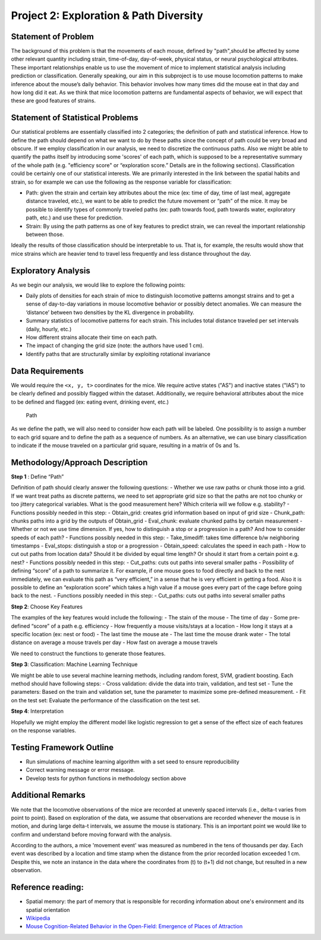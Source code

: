 .. _path:

Project 2: Exploration & Path Diversity
=======================================

Statement of Problem
--------------------

The background of this problem is that the movements of each mouse, defined by
"path",should be affected by some other relevant quantity including strain,
time-of-day, day-of-week, physical status, or neural psychological attributes.
These important relationships enable us to use the movement of mice to
implement statistical analysis including prediction or classification.
Generally speaking, our aim in this subproject is to use mouse locomotion
patterns to make inference about the mouse’s daily behavior. This behavior
involves how many times did the mouse eat in that day and how long did it eat.
As we think that mice locomotion patterns are fundamental aspects of behavior,
we will expect that these are good features of strains.

Statement of Statistical Problems
---------------------------------

Our statistical problems are essentially classified into 2 categories;
the definition of path and statistical inference. How to define the path
should depend on what we want to do by these paths since the concept of
path could be very broad and obscure. If we employ classification in our
analysis, we need to discretize the continuous paths. Also we might be
able to quantify the paths itself by introducing some 'scores' of each
path, which is supposed to be a representative summary of the whole path
(e.g. "efficiency score" or “exploration score.” Details are in the
following sections). Classification could be certainly one of our
statistical interests. We are primarily interested in the link between
the spatial habits and strain, so for example we can use the following as
the response variable for classification:

-  Path: given the strain and certain key attributes about the mice (ex:
   time of day, time of last meal, aggregate distance traveled, etc.),
   we want to be able to predict the future movement or “path” of the
   mice. It may be possible to identify types of commonly traveled paths
   (ex: path towards food, path towards water, exploratory path, etc.)
   and use these for prediction. 
-  Strain: By using the path patterns as one of key features to predict
   strain, we can reveal the important relationship between those.

Ideally the results of those classification should be interpretable to us.
That is, for example, the results would show that mice strains which are
heavier tend to travel less frequently and less distance throughout the day.

Exploratory Analysis
--------------------

As we begin our analysis, we would like to explore the following points:

- Daily plots of densities for each strain of mice to distinguish
  locomotive patterns amongst strains and to get a sense of day-to-day
  variations in mouse locomotive behavior or possibly detect anomalies. We
  can measure the ‘distance’ between two densities by the KL divergence in
  probability.
- Summary statistics of locomotive patterns for each strain. This includes
  total distance traveled per set intervals (daily, hourly, etc.)
- How different strains allocate their time on each path.
- The impact of changing the grid size (note: the authors have used 1 cm).
- Identify paths that are structurally similar by exploiting rotational
  invariance

Data Requirements
-----------------

We would require the ``<x, y, t>`` coordinates for the mice. We require
active states ("AS") and inactive states ("IAS") to be clearly defined
and possibly flagged within the dataset. Additionally, we require
behavioral attributes about the mice to be defined and flagged (ex:
eating event, drinking event, etc.)

.. figure:: figure/mice_path.png
   :alt: alt tag

   Path

As we define the path, we will also need to consider how each path will be
labeled. One possibility is to assign a number to each grid square and to
define the path as a sequence of numbers. As an alternative, we can use binary
classification to indicate if the mouse traveled on a particular grid square,
resulting in a matrix of 0s and 1s.  

Methodology/Approach Description
--------------------------------

**Step 1** : Define “Path”

Definition of path should clearly answer the following questions: -
Whether we use raw paths or chunk those into a grid. If we want treat
paths as discrete patterns, we need to set appropriate grid size so that
the paths are not too chunky or too jittery categorical variables. What
is the good measurement here? Which criteria will we follow e.g.
stability? - Functions possibly needed in this step: - Obtain\_grid:
creates grid information based on input of grid size - Chunk\_path:
chunks paths into a grid by the outputs of Obtain\_grid - Eval\_chunk:
evaluate chunked paths by certain measurement - Whether or not we use
time dimension. If yes, how to distinguish a stop or a progression in a
path? And how to consider speeds of each path? - Functions possibly
needed in this step: - Take\_timediff: takes time difference b/w
neighboring timestamps - Eval\_stops: distinguish a stop or a
progression - Obtain\_speed: calculates the speed in each path - How to
cut out paths from location data? Should it be divided by equal time
length? Or should it start from a certain point e.g. nest? - Functions
possibly needed in this step: - Cut\_paths: cuts out paths into several
smaller paths - Possibility of defining “score” of a path to summarize
it. For example, if one mouse goes to food directly and back to the nest
immediately, we can evaluate this path as “very efficient,” in a sense
that he is very efficient in getting a food. Also it is possible to
define an “exploration score” which takes a high value if a mouse goes
every part of the cage before going back to the nest. - Functions
possibly needed in this step: - Cut\_paths: cuts out paths into several
smaller paths

**Step 2**: Choose Key Features

The examples of the key features would include the following: - The
stain of the mouse - The time of day - Some pre-defined “score” of a
path e.g. efficiency - How frequently a mouse visits/stays at a location
- How long it stays at a specific location (ex: nest or food) - The last
time the mouse ate - The last time the mouse drank water - The total
distance on average a mouse travels per day - How fast on average a
mouse travels

We need to construct the functions to generate those features.

**Step 3**: Classification: Machine Learning Technique

We might be able to use several machine learning methods, including
random forest, SVM, gradient boosting. Each method should have following
steps: - Cross validation: divide the data into train, validation, and
test set - Tune the parameters: Based on the train and validation set,
tune the parameter to maximize some pre-defined measurement. - Fit on
the test set: Evaluate the performance of the classification on the test
set.

**Step 4**: Interpretation

Hopefully we might employ the different model like logistic regression
to get a sense of the effect size of each features on the response
variables.

Testing Framework Outline
-------------------------

-  Run simulations of machine learning algorithm with a set seed to
   ensure reproducibility
-  Correct warning message or error message.
-  Develop tests for python functions in methodology section above

Additional Remarks
------------------

We note that the locomotive observations of the mice are recorded at
unevenly spaced intervals (i.e., delta-t varies from point to point).
Based on exploration of the data, we assume that observations are
recorded whenever the mouse is in motion, and during large delta-t
intervals, we assume the mouse is stationary. This is an important point
we would like to confirm and understand before moving forward with the
analysis.

According to the authors, a mice 'movement event' was measured as
numbered in the tens of thousands per day. Each event was described by a
location and time stamp when the distance from the prior recorded
location exceeded 1 cm. Despite this, we note an instance in the data
where the coordinates from (t) to (t+1) did not change, but resulted in
a new observation.

Reference reading:
------------------

-  Spatial memory: the part of memory that is responsible for recording
   information about one's environment and its spatial orientation
-  `Wikipedia <https://en.wikipedia.org/wiki/Spatial_memory>`__
-  `Mouse Cognition-Related Behavior in the Open-Field: Emergence of
   Places of
   Attraction <http://journals.plos.org/ploscompbiol/article?id=10.1371/journal.pcbi.1000027#s1>`__
